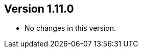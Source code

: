 ifndef::jqa-in-manual[== Version 1.11.0]
ifdef::jqa-in-manual[== EJB 3 Plugin 1.11.0]

* No changes in this version.

